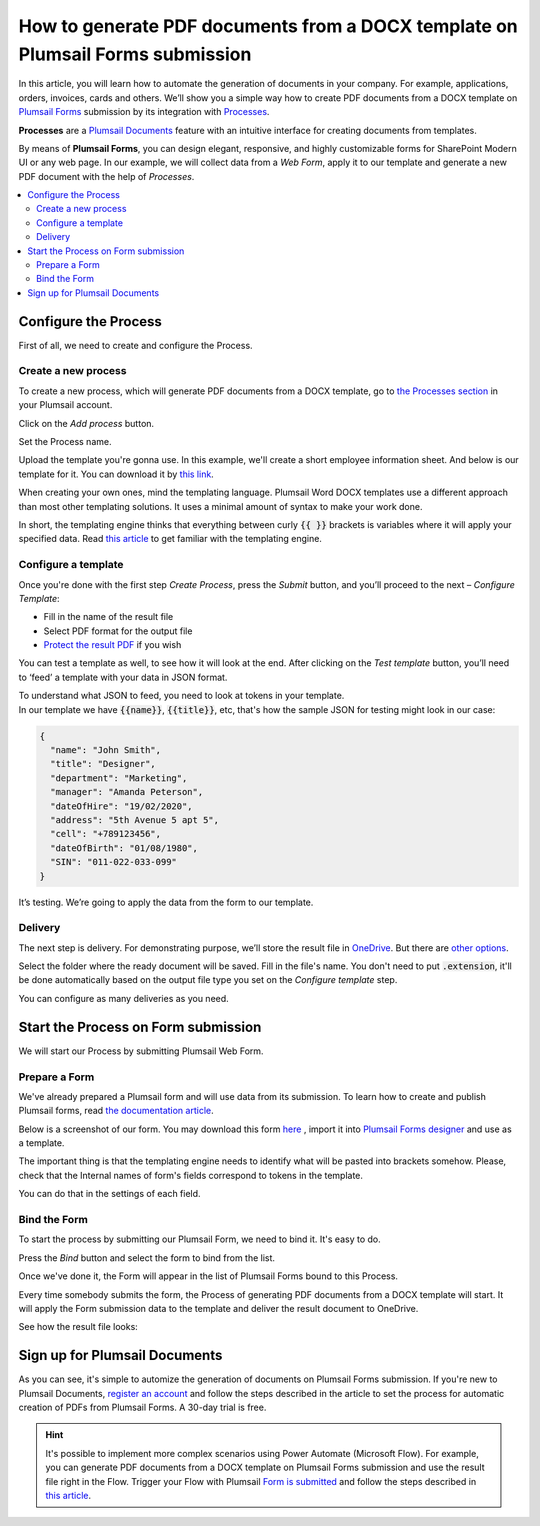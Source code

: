 How to generate PDF documents from a DOCX template on Plumsail Forms submission
===============================================================================

In this article, you will learn how to automate the generation of documents in your company. For example, applications, orders, invoices, cards and others. We’ll show you a simple way how to create PDF documents from a DOCX template on `Plumsail Forms <https://plumsail.com/forms/>`_ submission by its integration with `Processes <../../../user-guide/processes/index.html>`_. 

**Processes** are a `Plumsail Documents <https://plumsail.com/documents/>`_ feature with an intuitive interface for creating documents from templates. 

By means of **Plumsail Forms**, you can design elegant, responsive, and highly customizable forms for SharePoint Modern UI or any web page. In our example, we will collect data from a *Web Form*, apply it to our template and generate a new PDF document with the help of *Processes*.

.. contents::
    :local:
    :depth: 2


Configure the Process
-----------------------

First of all, we need to create and configure the Process.

Create a new process
~~~~~~~~~~~~~~~~~~~~
To create a new process, which will generate PDF documents from a DOCX template, go to `the Processes section <https://account.plumsail.com/documents/processes>`_ in your Plumsail account. 

Click on the *Add process* button.

.. image:: ../../../_static/img/user-guide/processes/how-tos/add-process-button.png
    :alt: add process button

Set the Process name. 

.. image:: ../../../_static/img/flow/how-tos/create-new-process-plumsail-forms.png
    :alt: generate PDF from Plumsail Forms 

Upload the template you're gonna use. In this example, we'll create a short employee information sheet. And below is our template for it. You can download it by `this link <../../../_static/files/flow/how-tos/Create_DOCX_and_PDF_template.docx>`_. 

.. image:: ../../../_static/img/flow/how-tos/template_emp_info.png
    :alt: Docx template

When creating your own ones, mind the templating language. Plumsail Word DOCX templates use a different approach than most other templating solutions. It uses a minimal amount of syntax to make your work done.

In short, the templating engine thinks that everything between curly :code:`{{ }}` brackets is variables where it will apply your specified data. 
Read `this article <../../../document-generation/docx/how-it-works.html>`_ to get familiar with the templating engine.

Configure a template
~~~~~~~~~~~~~~~~~~~~

Once you're done with the first step *Create Process*, press the *Submit* button, and you’ll proceed to the next – *Configure Template*:

- Fill in the name of the result file
- Select PDF format for the output file
- `Protect the result PDF <../../../user-guide/processes/create-process.html#add-watermark>`_ if you wish

.. image:: ../../../_static/img/flow/how-tos/configure-template-plumsail-forms-processes.png
    :alt: Configure template


You can test a template as well, to see how it will look at the end. After clicking on the *Test template* button, you’ll need to ‘feed’ a template with your data in JSON format. 

To understand what JSON to feed, you need to look at tokens in your template. In our template we have :code:`{{name}}`, :code:`{{title}}`, etc, that's how the sample JSON for testing might look in our case:


.. code:: json

    {
      "name": "John Smith",
      "title": "Designer",
      "department": "Marketing",
      "manager": "Amanda Peterson",
      "dateOfHire": "19/02/2020",
      "address": "5th Avenue 5 apt 5",
      "cell": "+789123456",
      "dateOfBirth": "01/08/1980",
      "SIN": "011-022-033-099"
    }


.. image:: ../../../_static/img/flow/how-tos/test-template-plumsail-forms-processes.png
    :alt: test template

It’s testing. We’re going to apply the data from the form to our template. 

Delivery
~~~~~~~~

The next step is delivery. For demonstrating purpose, we’ll store the result file in `OneDrive <../../../user-guide/processes/deliveries/one-drive.html>`_. But there are `other options <../../../user-guide/processes/create-delivery.html#list-of-available-deliveries>`_.

Select the folder where the ready document will be saved. Fill in the file's name. You don't need to put :code:`.extension`, it'll be done automatically based on the output file type you set on the *Configure template* step.

.. image:: ../../../_static/img/flow/how-tos/onedrive-process-plumsail-forms.png
    :alt: create pdf from template on form submission

You can configure as many deliveries as you need.

Start the Process on Form submission
------------------------------------

We will start our Process by submitting Plumsail Web Form.

Prepare a Form
~~~~~~~~~~~~~~

We've already prepared a Plumsail form and will use data from its submission. To learn how to create and publish Plumsail forms, read `the documentation article <https://plumsail.com/docs/forms/design.html>`_.

Below is a screenshot of our form. You may download this form `here <../../../_static/files/flow/how-tos/Employee_info_sheet.xfds>`_ , import it into `Plumsail Forms designer <https://account.plumsail.com/forms/designer>`_ and use as a template.

.. image:: ../../../_static/img/flow/how-tos/Plumsail-Form.png
    :alt: Plumsail Form

The important thing is that the templating engine needs to identify what will be pasted into brackets somehow. Please, check that the Internal names of form's fields correspond to tokens in the template. 

You can do that in the settings of each field.

.. image:: ../../../_static/img/flow/how-tos/internal-name-of-field.png
    :alt: setting of the form's fields


Bind the Form
~~~~~~~~~~~~~

To start the process by submitting our Plumsail Form, we need to bind it. It's easy to do.

Press the *Bind* button and select the form to bind from the list. 

.. image:: ../../../_static/img/flow/how-tos/start-plumsail-forms-process.png
    :alt: create pdfs from docx on plumsail form submission

Once we've done it, the Form will appear in the list of Plumsail Forms bound to this Process. 

.. image:: ../../../_static/img/flow/how-tos/list-of-bound-forms.png
    :alt: create pdfs from docx on plumsail form submission


Every time somebody submits the form, the Process of generating PDF documents from a DOCX template will start. It will apply the Form submission data to the template and deliver the result document to OneDrive.


See how the result file looks:

.. image:: ../../../_static/img/flow/how-tos/result-pdf-plumsail-forms.png
    :alt: create pdfs from docx on plumsail form submission

Sign up for Plumsail Documents
------------------------------

As you can see, it's simple to automize the generation of documents on Plumsail Forms submission. If you're new to Plumsail Documents, `register an account <https://auth.plumsail.com/Account/Register>`_ and follow the steps described in the article to set the process for automatic creation of PDFs from Plumsail Forms. A 30-day trial is free.

.. hint:: It's possible to implement more complex scenarios using Power Automate (Microsoft Flow). For example, you can generate PDF documents from a DOCX template on Plumsail Forms submission and use the result file right in the Flow.  Trigger your Flow with Plumsail `Form is submitted <https://plumsail.com/docs/forms-web/microsoft-flow.html>`_ and follow the steps described in `this article <../../../user-guide/processes/examples/create-pdf-from-docx-template-processes.html>`_.